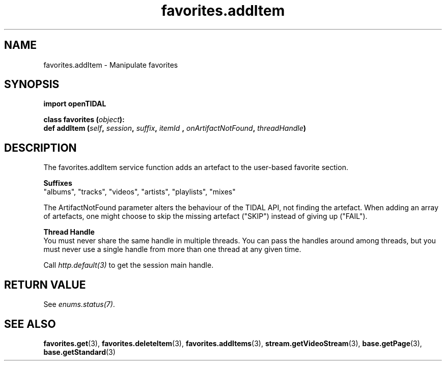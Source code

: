 .TH favorites.addItem 3 "29 Jan 2021" "pyopenTIDAL 1.0.1" "pyopenTIDAL Manual"
.SH NAME
favorites.addItem \- Manipulate favorites 
.SH SYNOPSIS
.B import openTIDAL

.nf
.BI "class favorites (" object "):"
.BI "    def addItem (" self ", " session ", " suffix ", " itemId " , " onArtifactNotFound ", " threadHandle ")"
.fi
.SH DESCRIPTION
The favorites.addItem service function adds an artefact to the user-based favorite section.

.nf
.B Suffixes
.fi
"albums", "tracks", "videos", "artists", "playlists", "mixes"

The ArtifactNotFound parameter alters the behaviour of the TIDAL API, not finding the artefact.
When adding an array of artefacts, one might choose to skip the missing artefact ("SKIP")
instead of giving up ("FAIL").

.nf
.B Thread Handle
.fi
You must never share the same handle in multiple threads. You can pass the handles around among threads, but you must never use a single handle from more than one thread at any given time.

Call \fIhttp.default(3)\fP to get the session main handle.
.SH RETURN VALUE
See \fIenums.status(7)\fP.
.SH "SEE ALSO"
.BR favorites.get "(3), " favorites.deleteItem "(3), " favorites.addItems "(3), "
.BR stream.getVideoStream "(3), " base.getPage "(3), " base.getStandard "(3) "
